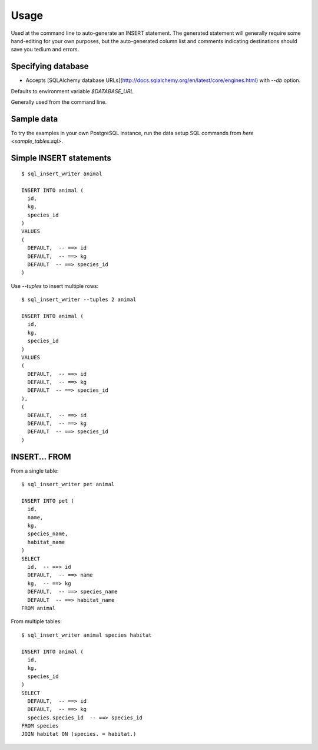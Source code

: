 =====
Usage
=====

Used at the command line to auto-generate an INSERT statement.  The generated
statement will generally require some hand-editing for your own purposes, but
the auto-generated column list and comments indicating destinations should save
you tedium and errors.

Specifying database
-------------------

- Accepts [SQLAlchemy database URLs](http://docs.sqlalchemy.org/en/latest/core/engines.html) with `--db` option.
Defaults to environment variable `$DATABASE_URL`

Generally used from the command line.

Sample data
-----------

To try the examples in your own PostgreSQL instance, run the data setup SQL commands from
`here <sample_tables.sql>`.

Simple INSERT statements
------------------------

::

    $ sql_insert_writer animal

    INSERT INTO animal (
      id,
      kg,
      species_id
    )
    VALUES
    (
      DEFAULT,  -- ==> id
      DEFAULT,  -- ==> kg
      DEFAULT  -- ==> species_id
    )

Use `--tuples` to insert multiple rows::

    $ sql_insert_writer --tuples 2 animal

    INSERT INTO animal (
      id,
      kg,
      species_id
    )
    VALUES
    (
      DEFAULT,  -- ==> id
      DEFAULT,  -- ==> kg
      DEFAULT  -- ==> species_id
    ),
    (
      DEFAULT,  -- ==> id
      DEFAULT,  -- ==> kg
      DEFAULT  -- ==> species_id
    )

INSERT... FROM
--------------

From a single table::

    $ sql_insert_writer pet animal

    INSERT INTO pet (
      id,
      name,
      kg,
      species_name,
      habitat_name
    )
    SELECT
      id,  -- ==> id
      DEFAULT,  -- ==> name
      kg,  -- ==> kg
      DEFAULT,  -- ==> species_name
      DEFAULT  -- ==> habitat_name
    FROM animal

From multiple tables::

    $ sql_insert_writer animal species habitat

    INSERT INTO animal (
      id,
      kg,
      species_id
    )
    SELECT
      DEFAULT,  -- ==> id
      DEFAULT,  -- ==> kg
      species.species_id  -- ==> species_id
    FROM species
    JOIN habitat ON (species. = habitat.)

